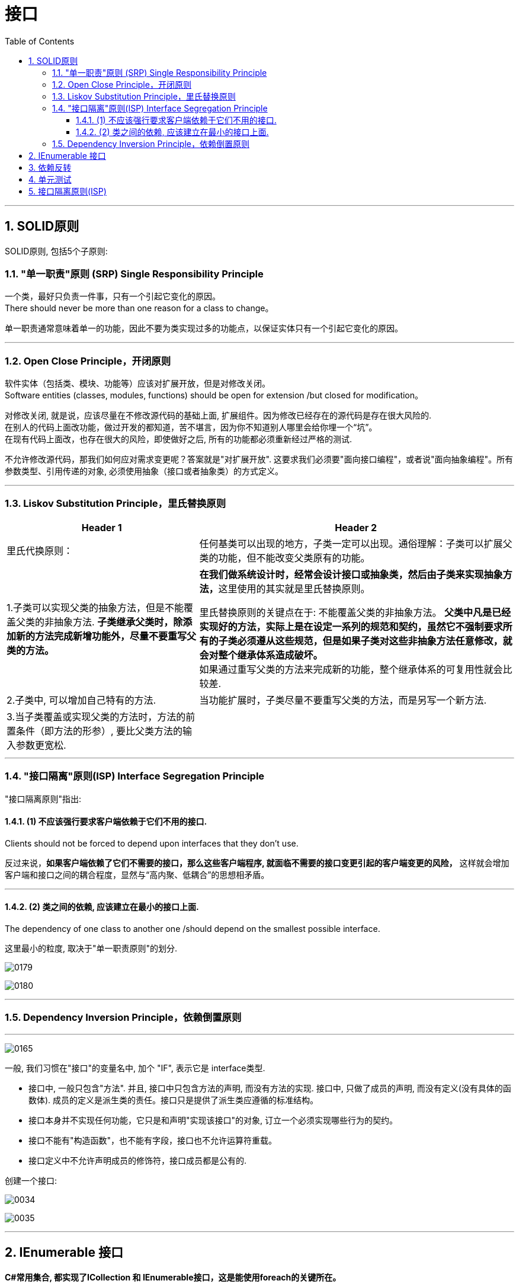 ﻿
= 接口
:sectnums:
:toclevels: 3
:toc: left

---







== SOLID原则

SOLID原则, 包括5个子原则:


=== "单一职责"原则 (SRP) Single Responsibility Principle

一个类，最好只负责一件事，只有一个引起它变化的原因。 +
There should never be more than one reason for a class to change。



单一职责通常意味着单一的功能，因此不要为类实现过多的功能点，以保证实体只有一个引起它变化的原因。



'''


=== Open Close Principle，开闭原则

软件实体（包括类、模块、功能等）应该对扩展开放，但是对修改关闭。 +
Software entities (classes, modules, functions) should be open for extension /but closed for modification。

对修改关闭, 就是说，应该尽量在不修改源代码的基础上面, 扩展组件。因为修改已经存在的源代码是存在很大风险的.  +
在别人的代码上面改功能，做过开发的都知道，苦不堪言，因为你不知道别人哪里会给你埋一个“坑”。 +
在现有代码上面改，也存在很大的风险，即使做好之后, 所有的功能都必须重新经过严格的测试.


不允许修改源代码，那我们如何应对需求变更呢？答案就是"对扩展开放". 这要求我们必须要"面向接口编程"，或者说"面向抽象编程"。所有参数类型、引用传递的对象, 必须使用抽象（接口或者抽象类）的方式定义。




'''

=== Liskov Substitution Principle，里氏替换原则

[options="autowidth"]
|===
|Header 1 |Header 2

|里氏代换原则：
|任何基类可以出现的地方，子类一定可以出现。通俗理解：子类可以扩展父类的功能，但不能改变父类原有的功能。

|1.子类可以实现父类的抽象方法，但是不能覆盖父类的非抽象方法. *子类继承父类时，除添加新的方法完成新增功能外，尽量不要重写父类的方法。*
|**在我们做系统设计时，经常会设计接口或抽象类，然后由子类来实现抽象方法，**这里使用的其实就是里氏替换原则。

里氏替换原则的关键点在于: 不能覆盖父类的非抽象方法。 *父类中凡是已经实现好的方法，实际上是在设定一系列的规范和契约，虽然它不强制要求所有的子类必须遵从这些规范，但是如果子类对这些非抽象方法任意修改，就会对整个继承体系造成破坏。* +
如果通过重写父类的方法来完成新的功能，整个继承体系的可复用性就会比较差.


|2.子类中, 可以增加自己特有的方法.
|当功能扩展时，子类尽量不要重写父类的方法，而是另写一个新方法.

|3.当子类覆盖或实现父类的方法时，方法的前置条件（即方法的形参）, 要比父类方法的输入参数更宽松.
|
|===







'''

=== "接口隔离"原则(ISP) Interface Segregation Principle

"接口隔离原则"指出:

==== (1) 不应该强行要求客户端依赖于它们不用的接口. 

Clients should not be forced to depend upon interfaces that they don't use.

反过来说，*如果客户端依赖了它们不需要的接口，那么这些客户端程序, 就面临不需要的接口变更引起的客户端变更的风险，* 这样就会增加客户端和接口之间的耦合程度，显然与“高内聚、低耦合”的思想相矛盾。


'''


==== (2) 类之间的依赖, 应该建立在最小的接口上面.

The dependency of one class to another one /should depend on the smallest possible interface.

这里最小的粒度, 取决于"单一职责原则"的划分.

image:img/0179.png[,]

image:img/0180.png[,]




'''

=== Dependency Inversion Principle，依赖倒置原则



'''










image:img/0165.png[,]









一般, 我们习惯在"接口"的变量名中, 加个 "IF", 表示它是 interface类型.

- 接口中, 一般只包含"方法". 并且, 接口中只包含方法的声明, 而没有方法的实现.
接口中, 只做了成员的声明, 而没有定义(没有具体的函数体). 成员的定义是派生类的责任。接口只是提供了派生类应遵循的标准结构。
- 接口本身并不实现任何功能，它只是和声明"实现该接口"的对象, 订立一个必须实现哪些行为的契约。
- 接口不能有"构造函数"，也不能有字段，接口也不允许运算符重载。
- 接口定义中不允许声明成员的修饰符，接口成员都是公有的.


创建一个接口:

image:img/0034.png[,]

image:img/0035.png[,]






'''

== IEnumerable 接口

*C#常用集合, 都实现了ICollection 和 IEnumerable接口，这是能使用foreach的关键所在。*

image:img/0157.png[,]


而我们自定义的集合，**IEnumerable中定义了一个GetEnumerator()方法，IEnumerator 依靠MoveNext() 和 Current, 来达到Foreach的遍历。** +
*第一次遇到foreach里的对象时, 就会去执行继承IEnumerable类中的GetEnumerator()方法，接着每次执行in关键字, 就会去执行MoveNext()方法，每次取数据则是调用Current属性。*

IEnumerable接口, 并不是我们看到的只有一个方法，它还有4个扩展方法。其中Cast<T>()和OfType<T>()这2个方法, 非常实用。

*有时候对于非泛型集合比如ArrayList，它只实现了IEnumerable接口, 而没有实现IEnumerable<T>接口，因此无法使用标准查询运算。*

*IEnumerable接口是非常的简单，只包含一个抽象的方法GetEnumerator()，它返回一个可用于循环访问集合的IEnumerator对象。对于所有数组的遍历，都来自IEnumerable接口。*

**IEnumerator对象有什么呢？它是一个真正的集合访问器，没有它，就不能使用foreach语句遍历集合或数组，因为只有IEnumerator对象才能访问集合中的项，**假如连集合中的项都访问不了，那么进行集合的循环遍历是不可能的事情了。



'''


== 依赖反转

类与类之间的分工合作, 叫做"依赖",


在软件系统中，类不是孤立存在的，类与类之间存在各种关系。根据类与类之间的耦合度从弱到强排列，UML 中的类图有以下几种关系：依赖关系、关联关系、聚合关系、组合关系、泛化关系和实现关系。其中泛化和实现的耦合度相等，它们是最强的。

依赖关系

**依赖（Dependency）关系, 是一种"使用关系"，它是对象之间耦合度最弱的一种关联方式，是临时性的关联。**在代码中，某个类的方法, 通过局部变量、方法的参数, 或者对静态方法的调用, 来访问另一个类（被依赖类）中的某些方法, 来完成一些职责。

特点：

1：是一种使用关系 +
2：是一种临时关系

**在 UML 类图中，依赖关系使用带箭头的虚线来表示，箭头从使用类指向被依赖的类。**如下图所示是人与手机的关系图，人通过手机的语音传送方法打电话。 *(人类, 只是借用你手机实例, 来实现打电话(函数方法)的目的,  而不是把你手机实例嵌入在我的类里面.)*

image:img/0158.png[,]




关联关系
关联（Association）关系是对象之间的一种引用关系，**用于表示一类对象与另一类对象之间的联系，如老师和学生、师傅和徒弟、丈夫和妻子等。**关联关系是类与类之间最常用的一种关系，*分为一般关联关系、聚合关系和组合关系。我们先介绍一般关联。*

特点：
1：是一种引用关系
2：可以是双向的
3：可以是单向的

**在 UML 类图中，双向的关联可以用带两个箭头或者没有箭头的实线来表示，单向的关联用带一个箭头的实线来表示，箭头从使用类指向被关联的类。**也可以在关联线的两端标注角色名，代表两种不同的角色。

**在代码中, 通常将一个类的对象, 作为另一个类的成员变量, 来实现关联关系。**如下图所示是老师和学生的关系图，*每个老师可以教多个学生，每个学生也可向多个老师学，他们是双向关联。  (你的类型实例, 嵌入到我的字段中, 而且是互相嵌入, 你中有我, 我中有你.)*

image:img/0159.png[,]



聚合关系

聚合（Aggregation）关系是关联关系的一种，*是强关联关系，是整体和部分之间的关系，是 has-a 的关系。*

*聚合关系也是通过成员对象来实现的，其中成员对象是整体对象的一部分，但是成员对象可以脱离整体对象而独立存在。例如，学校与老师的关系，学校包含老师，但如果学校停办了，老师依然存在。 (单项嵌入)*

特点：
1：是一种强关联关系
2：是一种拥有的关系

在 UML 类图中，**聚合关系可以用带空心菱形的实线来表示，菱形指向整体。**如下图所示是大学和教师的关系图。

image:img/0160.png[,]

组合关系

*组合（Composition）关系, 也是关联关系的一种，也表示类之间的整体与部分的关系，但它是一种更强烈的聚合关系，是 contains-a 关系。*

在组合关系中，*整体对象可以控制部分对象的生命周期，一旦整体对象不存在，部分对象也将不存在，部分对象不能脱离整体对象而存在。例如，头和嘴的关系，没有了头，嘴也就不存在了。*

特点：
1：是一种强关联关系
2：是一种包含的关系
3： 整体对象控制部分对象的生命周期

在 UML 类图中，**组合关系用"带实心菱形的实线"来表示，菱形指向整体。**如下图所示是头和嘴的关系图。

image:img/0161.png[,]


泛化关系

泛化（Generalization）关系, **是对象之间耦合度最大的一种关系，表示一般与特殊的关系，是父类与子类之间的关系，是一种继承关系，是 is-a 的关系。*

特点：
1：是对象间耦合度最大的一种关系
2：是一种继承关系

在 UML 类图中，**泛化关系用带空心三角箭头的实线来表示，箭头从子类指向父类。**

**在代码实现时，使用面向对象的"继承"机制, 来实现泛化关系。**例如，Student 类和 Teacher 类都是 Person 类的子类，其类图如下图所示。

image:img/0162.png[,]


实现关系
**实现关系 Realization, 是接口与实现类之间的关系。**在这种关系中，类实现了接口，类中的操作实现了接口中所声明的所有的抽象操作。

特点：
1：*耦合度最大的一种关系*
2：是一种继承关系

**在 UML 类图中，实现关系使用带空心三角箭头的虚线来表示，箭头从实现类指向接口。**例如，汽车和船实现了交通工具，其类图如下图所示。

image:img/0163.png[,]



什么是依赖和耦合

　　依赖，就是关系，代表了软件实体之间的联系。软件的实体可能是模块，可能是层次，也可能是具体的类型，**不同的实体直接发生依赖，也就意味着发生了耦合。**所以，依赖和耦合在我看来是对一个问题的两种表达，依赖阐释了耦合本质，而耦合量化了依赖程度。因此，对于关系的描述方式，就可以从两个方面的观点来分析。

　　从依赖的角度而言，可以分类为：

　　　　· 无依赖，代表没有发生任何联系，所以二者相互独立，互不影响，没有耦合关系。

　　　　· **单向依赖，**关系双方的依赖是单向的，代表了影响的方向也是单向的，*其中一个实体发生改变，会对另外的实体产生影响，反之则不然，耦合度不高。*

　　　　· **双向依赖，关系双方的依赖是相互的，**影响也是相互的，耦合度较高。

*低耦合，高内聚*

　　低耦合，代表了实现最简单的依赖关系，尽可能地减少类与类、模块与模块、层次与层次、系统与系统之间的联系。低耦合，体现了人类追求简单操作的理想状态，按照软件开发的基本实现技巧来追求软件实体之间的关系简单化，正是**大部分设计模式力图追求的目标；低耦合，降低了一个类或一个模块发生修改对其他类或模块造成的影响，将影响范围简单化。**在本文阐释的依赖关系方式中，*实现单向的依赖，实现抽象的耦合，都是实现"低耦合"的基础条件。*

　　**高内聚，**一方面代表了职责的统一管理，一方面体现了关系的有效隔离。例如单一职责原则其实归根结底是对功能性的一种指导性体现，*将功能紧密联系的职责, 封装为一个类（或模块）*，而判断的准则正是基于引起类变化的原因。所以，封装离不开依赖，而抽象离不开变化，二者的概念和本质都是相对而言的。因此，高内聚的目标体现了以隔离为目标进行统一管理的思想。

　　为了达到低耦合、高内聚的目标，通常意义上的**设计原则和设计模式其实都是朝着这个方向实现的：**

　　　　· *尽可能实现单项依赖。*

　　　　· *不需要进行数据交换的双方，不要实现多此一举的关联，人们将此形象称为“不要向陌生人说话（Don't talk to strangers）”。*

　　　　· **保持内部的封装性，关联的双方不要深入实现细节进行通信，**这是保证高内聚的必需条件。

'''


.标题
====
例如：
下面的代码, 耦合性就很强:

[,subs=+quotes]
----
namespace ConsoleApp4 {

    //引擎类
    *class Cls引擎 {*
        public int Num发动机转速 { get; private set; }
        public void fn发动机启动(int num油门大小) {
            this.Num发动机转速 = 1000 * num油门大小;
        }
    }


    //汽车类
    *class Cls汽车 {*
        private *Cls引擎 ins引擎;  //这里, 两个类就产生了耦合*
        public int Num速度 { get; private set; } //这个字段不需要在实例化本类时赋值, 而是会在下面的"fn汽车启动()"方法中, 才给它赋值.

        //构造函数
        public Cls汽车(Cls引擎 ins引擎) {
            this.ins引擎 = ins引擎;
        }

        public void fn汽车启动(int num油门大小) {
            ins引擎.fn发动机启动(num油门大小);
            this.Num速度 = ins引擎.Num发动机转速 / 100;
        }
    }



    //主函数
    internal class Program {
        static void Main(string[] args) {

            Cls引擎 ins引擎 = new Cls引擎();
            Cls汽车 ins汽车 = new Cls汽车(ins引擎);

            ins汽车.fn汽车启动(num油门大小: 3);
            Console.WriteLine(ins汽车.Num速度); //30

        }
    }
}
----

image:img/0164.svg[,]

====


依赖反转:  A类依赖B类, 就是"依赖";   A类实现了"x接口", 就是"依赖的反转". 即A类向上依赖x接口.

image:img/0165.png[,]

'''

== 单元测试



'''

== 接口隔离原则(ISP)


接口隔离原则(ISP)
设计应用程序的时候，如果一个模块包含多个子模块，那么我们应该小心对模块做出抽象。设想该模块由一个类实现，我们可以把系统抽象成一个接口。但是要添加一个新的模块扩展程序时，如果要添加的模块只包含原系统中的一些子模块，那么系统就会强迫我们实现接口中的所有方法，并且清寒要编写一些哑方法。这样的接口被称为胖接口或者被污染的接口，使用这样的接口将会给系统引入一些不当的行为，这些不当的行为可能导致不正确的结果，也可能导入资源浪费。

1.接口隔离
接口隔离原则（Interface Segregation Principle, ISP）表明客户端不应该被强迫实现一些他们不会使用的接口，应该把胖接口中的方法分组，然后用多个接口替代它，每个接口服务于一个子模块。简单地说，就是使用多个专门的接口比使用单个接口要好很多。

ISP 的主要观点如下：

1）一个类对另外一个类的依赖性应当是建立在最小的接口上的。

ISP 可以达到不强迫客户（接口的使用方法）依赖于他们不用的方法，接口的实现类应该只呈现为单一职责的角色（遵循 SRP 原则） ISP 还可以降低客户之间的相互影响---当某个客户要求提供新的职责（需要变化）而迫使接口发生改变时，影响到其他客户程序的可能性最小。

2）客户端程序不应该依赖它不需要的接口方法（功能）。

客户端程序就应该依赖于它不需要的接口方法（功能），那依赖于什么？依赖它所需要的接口。客户端需要什么接口就是提供什么接口，把不需要的接口剔除，这就要求对接口进行细化，保证其纯洁性。

比如在继承时，由于子类将继承父类中的所有可用方法；而父类中的某些方法，在子类中可能并不需要。例如，普通员工和经理都继承自雇员这个接口，员工需要每天写工作日志，而经理不需要。因此不能用工作日志来卡经理，也就是经理不应该依赖于提交工作日志这个方法。

可以看出，ISP和SRP在概念上是有一定交叉的。事实上，很多设计模式在概念上都有交叉，甚至你很难判断一段代码属于哪一种设计模式。

ISP强调的是接口对客户端的承诺越少越好，并且要做到专一。当某个客户程序的要求发生变化，而迫使接口发生改变时，影响到其他客户程序的可能性小。这实际上就是接口污染的问题。

2.对接口的污染
过于臃肿的接口设计是对接口的污染。所谓的接口污染就是为接口添加不必要的职责，如果开发人员在接口中增加一个新功能的目的只是减少接口实现类的数目，则此设计将导致接口被不断地“污染”并“变胖”。

“接口隔离”其实就是定制化服务设计的原则。使用接口的多重继承实现对不同的接口的组合，从而对外提供组合功能---达到“按需提供服务”。 接口即要拆，但也不能拆得太细，这就得有个标准，这就是高内聚。接口应该具备一些基本的功能，能独一完成一个基本的任务。

在实际应用中，会遇到如下问题：比如，我需要一个能适配多种类型数据库的 DAO 实现，那么首先应实现一个数据库操作的接口，其中规定一些数据库操作的基本方法，比如连接数据库、增删改查、关闭数据库等。这是一个最少功能的接口。对于一些 MySQL 中特有的而其他数据库里并不存在的或性质不同的方法，如 PHP 里可能用到的 MySQL 的 pconnect 方法，其他数据库里并不存在和这个方法相同的概念，这个方法也就不应该出现在这个基本的接口里，那这个基本的接口应该有哪些基本的方法呢？PDO已经告诉你了。

PDO 是一个抽象的数据库接口层，它告诉我们一个基本的数据库操作接口应该实现哪些基本的方法。接口是一个高层次的抽象，所以接口里的方法都应该是通用的、基本的、不易变化的。

还有一个问题，那些特有的方法应该怎么实现？根据ISP原则，这些方法可以在别一个接口中存在，让这个“异类”同时实现这两个接口。

对于接口的污染，可以考虑这两条处理方式：

利用委托分离接口。
利用多继承分离接口。
委托模式中，有两个对象参与处理同一个请求，接受请求的对象将请求委托给另一个对象来处理，如策略模式、代理模式等中都应用到了委托的概念。




在组件构建过程中，某些接口之间直接的依赖,常常会带来很多问题、甚至根本无法实现。*采用添加一层间接（稳定）接口，来"隔离"本来互相紧密关联的接口, 是一种常见的解决方案。*

典型模式
Facade 【注：解决系统内和系统外】
....
fa·çade n.   /fəˈsɑːd/
1.
the front of a building （建筑物的）正面，立面
2.
[ usually sing.] the way that sb/sth appears to be, which is different from the way sb/sth really is （虚假的）表面，外表

•
She managed to maintain a façade of indifference. 她设法继续装作漠不关心的样子。

•
Squalor and poverty lay behind the city's glittering façade. 表面的繁华掩盖了这座城市的肮脏和贫穷。

-> 来自face, 脸。
....

Proxy 【注：两个对象，由于安全/分布式/性能的原因不能直接依赖，必须隔离】
Adapter 【注：解决老接口和新接口的不匹配问题】
Mediator 【注：解耦系统内对象间的关联关系】

image:img/0173.png[,]

**上述 A 方案的问题在于: 组件的客户, 和组件中各种复杂的子系统, 有了过多的耦合，**随着外部客户程序和各子系统的演化，这种过多的耦合面临很多变化的挑战。

如何简化外部客户系统和系统间的交互接口？如何将外部客户程序的演化和内部子系统的变化之间的依赖相互解耦？

为子系统中的一组接口, 提供一个一致（稳定）的界面，Facade 模式定义了一个高层接口，这个接口使得这一子系统更加容易使用（复用）。——《设计模式》 GoF

image:img/0174.png[,]


【注】：

Facade （稳定）
其他的可能会变化
8.1.5 要点总结
从客户程序的角度来看，*Facade模式简化了整个组件系统的接口，对于组件内部与外部客户程序来说，达到了一种“解耦”的效果——内部子系统的任何变化不会影响到Facade接口的变化。*
Facade设计模式更注重从架构的层次去看整个系统，而不是单个类的层次。*Facade很多时候更是一种架构设计模式。*
Facade设计模式并非一个集装箱，可以任意地放进任何多个对象。Facade模式中组件的内部应该是“相互耦合关系比较大的一系列组件”，而不是一个简单的功能集合。


[,subs=+quotes]
----
interface Itf坦克类接口 : Itf车类接口, Itf武器类接口 *//接口, 可以继承自多个接口*
----






